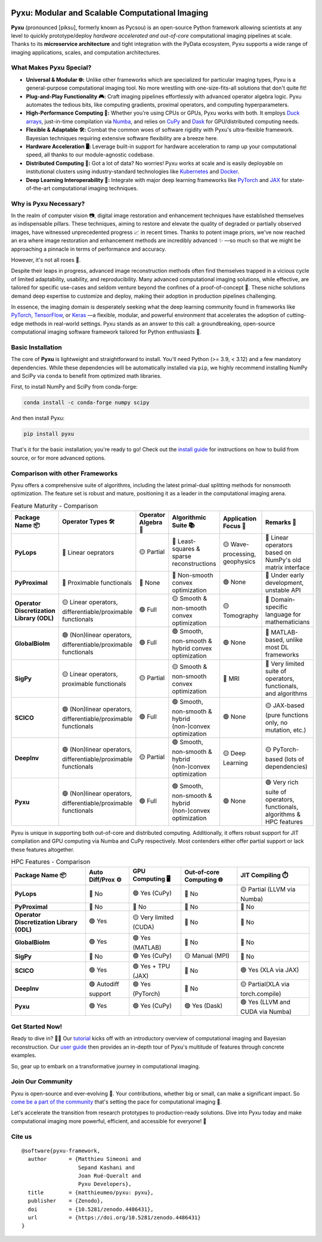.. image:: https://raw.githubusercontent.com/matthieumeo/pyxu/master/doc/_static/wide-logo.png
   :target: https://pyxu-org.github.io/
   :alt: Pyxu logo

Pyxu: Modular and Scalable Computational Imaging
================================================

.. image:: https://img.shields.io/badge/Documentation-View-blue
   :target: https://pyxu-org.github.io/
   :alt: Documentation
.. image:: https://badge.fury.io/py/pyxu.svg
   :target: https://pypi.org/project/pyxu/
   :alt: PyPI Version
.. image:: https://img.shields.io/badge/Python-3.9%20|%203.10%20|%203.11-blue
   :target: https://www.python.org/downloads/
   :alt: Python 3.9 | 3.10 | 3.11
.. image:: https://img.shields.io/badge/Part%20of-PyData-orange
   :target: https://pydata.org/
   :alt: Part of PyData
.. image:: https://img.shields.io/badge/License-MIT-yellow.svg
   :target: https://opensource.org/licenses/MIT
   :alt: License: MIT
.. image:: https://img.shields.io/badge/Maturity-Production%2FStable-green.svg
   :target: https://www.python.org/dev/peps/pep-0008/
   :alt: Maturity Level: Production/Stable
.. image:: https://img.shields.io/badge/code%20style-black-000000.svg
   :target: https://github.com/psf/black
   :alt: Code style: black
.. image:: https://img.shields.io/badge/pre--commit-enabled-brightgreen?style=flat&logo=pre-commit&logoColor=white
   :target: https://pre-commit.com/
   :alt: pre-commit enabled
.. image:: https://img.shields.io/github/languages/code-size/matthieumeo/pyxu
   :alt: GitHub code size in bytes
   :target: https://github.com/matthieumeo/pyxu
.. image:: https://img.shields.io/github/commit-activity/y/matthieumeo/pyxu
   :target: https://github.com/matthieumeo/pyxu/commits/main
   :alt: Number of Commits
.. image:: https://img.shields.io/github/last-commit/matthieumeo/pyxu
   :target: https://github.com/matthieumeo/pyxu/commits
   :alt: Last Commit
.. image:: https://img.shields.io/github/contributors/matthieumeo/pyxu
   :target: https://github.com/matthieumeo/pyxu/graphs/contributors
   :alt: Number of Contributors
.. image:: https://img.shields.io/badge/PRs-welcome-brightgreen.svg
   :target: https://github.com/matthieumeo/pyxu/pulls
   :alt: PRs Welcome
.. image:: https://zenodo.org/badge/DOI/10.5281/zenodo.4486431.svg
   :target: https://doi.org/10.5281/zenodo.4486431
.. image:: https://img.shields.io/badge/total%20downloads-7313-green.svg
   :target: https://www.pepy.tech/projects/pyxu
   :alt: Total PyPI downloads (Pycsou + Pyxu)
.. image:: https://img.shields.io/pypi/dm/pyxu.svg
   :target: https://pypistats.org/packages/pyxu
   :alt: Monthly PyPI downloads


**Pyxu** (pronounced [piksu], formerly known as Pycsou) is an open-source Python framework allowing scientists at any
level to quickly prototype/deploy *hardware accelerated and out-of-core* computational imaging pipelines at scale.
Thanks to its **microservice architecture** and tight integration with the PyData ecosystem, Pyxu supports a wide range
of imaging applications, scales, and computation architectures.

.. image:: https://raw.githubusercontent.com/matthieumeo/pyxu/master/doc/_static/banner.jpg
   :target: https://pyxu-org.github.io/examples/index.html
   :alt: Banner

What Makes Pyxu Special?
------------------------

* **Universal & Modular 🌐:** Unlike other frameworks which are specialized for particular imaging types, Pyxu is a
  general-purpose computational imaging tool. No more wrestling with one-size-fits-all solutions that don't quite fit!
* **Plug-and-Play Functionality 🎮:** Craft imaging pipelines effortlessly with advanced operator algebra logic.  Pyxu
  automates the tedious bits, like computing gradients, proximal operators, and computing hyperparameters.
* **High-Performance Computing 🚀:** Whether you're using CPUs or GPUs, Pyxu works with both. It employs `Duck arrays
  <https://numpy.org/neps/nep-0022-ndarray-duck-typing-overview.html>`_, just-in-time compilation via `Numba
  <https://numba.pydata.org/>`_, and relies on `CuPy <https://cupy.dev/>`_ and `Dask <https://dask.org/>`_ for
  GPU/distributed computing needs.
* **Flexible & Adaptable 🛠️:** Combat the common woes of software rigidity with Pyxu's ultra-flexible framework.
  Bayesian techniques requiring extensive software flexibility are a breeze here.
* **Hardware Acceleration 🖥️:** Leverage built-in support for hardware acceleration to ramp up your computational
  speed, all thanks to our module-agnostic codebase.
* **Distributed Computing 🔗:** Got a lot of data? No worries! Pyxu works at scale and is easily deployable on
  institutional clusters using industry-standard technologies like `Kubernetes <https://kubernetes.io/>`_ and `Docker
  <https://www.docker.com/>`_.
* **Deep Learning Interoperability 🤖:**  Integrate with major deep learning frameworks like `PyTorch
  <https://pytorch.org/>`_ and `JAX <https://jax.readthedocs.io/en/latest/jax.html>`_ for state-of-the-art computational
  imaging techniques.

Why is Pyxu Necessary?
----------------------

In the realm of computer vision 📷, digital image restoration and enhancement techniques have established themselves as
indispensable pillars.  These techniques, aiming to restore and elevate the quality of degraded or partially observed
images, have witnessed unprecedented progress 📈 in recent times.  Thanks to potent image priors, we've now reached an
era where image restoration and enhancement methods are incredibly advanced ✨ —so much so that we might be approaching a
pinnacle in terms of performance and accuracy.

However, it's not all roses 🌹.

Despite their leaps in progress, advanced image reconstruction methods often find themselves trapped in a vicious cycle
of limited adaptability, usability, and reproducibility.  Many advanced computational imaging solutions, while
effective, are tailored for specific use-cases and seldom venture beyond the confines of a proof-of-concept 🚧.  These
niche solutions demand deep expertise to customize and deploy, making their adoption in production pipelines
challenging.

In essence, the imaging domain is desperately seeking what the deep learning community found in frameworks like `PyTorch
<https://pytorch.org/>`_, `TensorFlow <https://www.tensorflow.org/>`_, or `Keras <https://keras.io/>`_ —a flexible,
modular, and powerful environment that accelerates the adoption of cutting-edge methods in real-world settings.  Pyxu
stands as an answer to this call: a groundbreaking, open-source computational imaging software framework tailored for
Python enthusiasts 🐍.

Basic Installation
------------------

The core of **Pyxu** is lightweight and straightforward to install. You'll need Python (>= 3.9, < 3.12) and a few
mandatory dependencies. While these dependencies will be automatically installed via ``pip``, we highly recommend
installing NumPy and SciPy via ``conda`` to benefit from optimized math libraries.

First, to install NumPy and SciPy from conda-forge:

.. code-block:: bash

   conda install -c conda-forge numpy scipy

And then install Pyxu:

.. code-block:: bash

   pip install pyxu

That's it for the basic installation; you're ready to go! Check out the `install guide
<https://pyxu-org.github.io/intro/installation.html>`_ for instructions on how to build from source, or for more
advanced options.

Comparison with other Frameworks
--------------------------------

Pyxu offers a comprehensive suite of algorithms, including the latest primal-dual splitting methods for nonsmooth
optimization.  The feature set is robust and mature, positioning it as a leader in the computational imaging arena.

.. list-table:: Feature Maturity - Comparison
    :header-rows: 1
    :stub-columns: 1
    :widths: auto

    * - Package Name 📦
      - Operator Types 🛠️
      - Operator Algebra 🎯
      - Algorithmic Suite 📚
      - Application Focus 🎯
      - Remarks 💬

    * - PyLops
      - 🔴 Linear oeprators
      - 🟡 Partial
      - 🔴 Least-squares & sparse reconstructions
      - 🟡 Wave-processing, geophysics
      - 🔴 Linear operators based on NumPy's old matrix interface

    * - PyProximal
      - 🔴 Proximable functionals
      - 🔴 None
      - 🔴 Non-smooth convex optimization
      - 🟢 None
      - 🔴 Under early development, unstable API

    * - Operator Discretization Library (ODL)
      - 🟡 Linear operators, differentiable/proximable functionals
      - 🟢 Full
      - 🟡 Smooth & non-smooth convex optimization
      - 🟡 Tomography
      - 🔴 Domain-specific language for mathematicians

    * - GlobalBioIm
      - 🟢 (Non)linear operators, differentiable/proximable functionals
      - 🟢 Full
      - 🟢 Smooth, non-smooth & hybrid convex optimization
      - 🟢 None
      - 🔴 MATLAB-based, unlike most DL frameworks

    * - SigPy
      - 🟡 Linear operators, proximable functionals
      - 🟡 Partial
      - 🟡 Smooth & non-smooth convex optimization
      - 🔴 MRI
      - 🔴 Very limited suite of operators, functionals, and algorithms

    * - SCICO
      - 🟢 (Non)linear operators, differentiable/proximable functionals
      - 🟢 Full
      - 🟢 Smooth, non-smooth & hybrid (non-)convex optimization
      - 🟢 None
      - 🟡 JAX-based (pure functions only, no mutation, etc.)

    * - DeepInv
      - 🟢 (Non)linear operators, differentiable/proximable functionals
      - 🟡 Partial
      - 🟢 Smooth, non-smooth & hybrid (non-)convex optimization
      - 🟡 Deep Learning
      - 🟡 PyTorch-based (lots of dependencies)

    * - Pyxu
      - 🟢 (Non)linear operators, differentiable/proximable functionals
      - 🟢 Full
      - 🟢 Smooth, non-smooth & hybrid (non-)convex optimization
      - 🟢 None
      - 🟢 Very rich suite of operators, functionals, algorithms & HPC features

Pyxu is unique in supporting both out-of-core and distributed computing. Additionally, it offers robust support for JIT
compilation and GPU computing via Numba and CuPy respectively. Most contenders either offer partial support or lack
these features altogether.

.. list-table:: HPC Features - Comparison
    :header-rows: 1
    :stub-columns: 1
    :widths: auto

    * - Package Name 📦
      - Auto Diff/Prox ⚙️
      - GPU Computing 🖥️
      - Out-of-core Computing 🌐
      - JIT Compiling ⏱️

    * - PyLops
      - 🔴 No
      - 🟢 Yes (CuPy)
      - 🔴 No
      - 🟡 Partial (LLVM via Numba)

    * - PyProximal
      - 🔴 No
      - 🔴 No
      - 🔴 No
      - 🔴 No

    * - Operator Discretization Library (ODL)
      - 🟢 Yes
      - 🟡 Very limited (CUDA)
      - 🔴 No
      - 🔴 No

    * - GlobalBioIm
      - 🟢 Yes
      - 🟢 Yes (MATLAB)
      - 🔴 No
      - 🔴 No

    * - SigPy
      - 🔴 No
      - 🟢 Yes (CuPy)
      - 🟡 Manual (MPI)
      - 🔴 No

    * - SCICO
      - 🟢 Yes
      - 🟢 Yes + TPU (JAX)
      - 🔴 No
      - 🟢 Yes (XLA via JAX)

    * - DeepInv
      - 🟢 Autodiff support
      - 🟢 Yes (PyTorch)
      - 🔴 No
      - 🟡 Partial(XLA via torch.compile)

    * - Pyxu
      - 🟢 Yes
      - 🟢 Yes (CuPy)
      - 🟢 Yes (Dask)
      - 🟢 Yes (LLVM and CUDA via Numba)


Get Started Now!
----------------
Ready to dive in? 🏊‍♀️ Our `tutorial <https://pyxu-org.github.io/intro/tomo.html>`_ kicks off with an introductory overview of computational imaging and Bayesian
reconstruction.  Our `user guide <https://pyxu-org.github.io/guide/index.html>`_ then provides an in-depth tour of Pyxu's multitude of features through concrete examples.

So, gear up to embark on a transformative journey in computational imaging.

Join Our Community
------------------
Pyxu is open-source and ever-evolving 🚀. Your contributions, whether big or small, can make a significant impact.  So
`come be a part of the community <https://pyxu-org.github.io/fair/index.html>`_ that's setting the pace for computational imaging 🌱.

Let's accelerate the transition from research prototypes to production-ready solutions.  Dive into Pyxu today and make
computational imaging more powerful, efficient, and accessible for everyone! 🎉

Cite us
-------

::

   @software{pyxu-framework,
     author       = {Matthieu Simeoni and
                     Sepand Kashani and
                     Joan Rué-Queralt and
                     Pyxu Developers},
     title        = {matthieumeo/pyxu: pyxu},
     publisher    = {Zenodo},
     doi          = {10.5281/zenodo.4486431},
     url          = {https://doi.org/10.5281/zenodo.4486431}
   }
